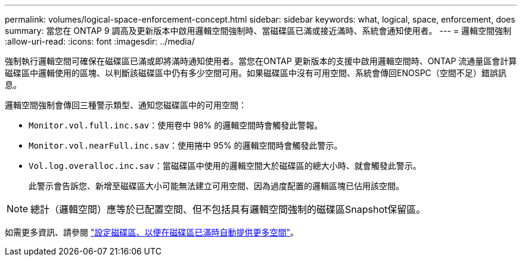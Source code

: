 ---
permalink: volumes/logical-space-enforcement-concept.html 
sidebar: sidebar 
keywords: what, logical, space, enforcement, does 
summary: 當您在 ONTAP 9 調高及更新版本中啟用邏輯空間強制時、當磁碟區已滿或接近滿時、系統會通知使用者。 
---
= 邏輯空間強制
:allow-uri-read: 
:icons: font
:imagesdir: ../media/


[role="lead"]
強制執行邏輯空間可確保在磁碟區已滿或即將滿時通知使用者。當您在ONTAP 更新版本的支援中啟用邏輯空間時、ONTAP 流通量區會計算磁碟區中邏輯使用的區塊、以判斷該磁碟區中仍有多少空間可用。如果磁碟區中沒有可用空間、系統會傳回ENOSPC（空間不足）錯誤訊息。

邏輯空間強制會傳回三種警示類型、通知您磁碟區中的可用空間：

* `Monitor.vol.full.inc.sav`：使用卷中 98% 的邏輯空間時會觸發此警報。
* `Monitor.vol.nearFull.inc.sav`：使用捲中 95% 的邏輯空間時會觸發此警示。
* `Vol.log.overalloc.inc.sav`：當磁碟區中使用的邏輯空間大於磁碟區的總大小時、就會觸發此警示。
+
此警示會告訴您、新增至磁碟區大小可能無法建立可用空間、因為過度配置的邏輯區塊已佔用該空間。



[NOTE]
====
總計（邏輯空間）應等於已配置空間、但不包括具有邏輯空間強制的磁碟區Snapshot保留區。

====
如需更多資訊、請參閱 link:../volumes/configure-automatic-provide-space-when-full-task.html["設定磁碟區、以便在磁碟區已滿時自動提供更多空間"]。
